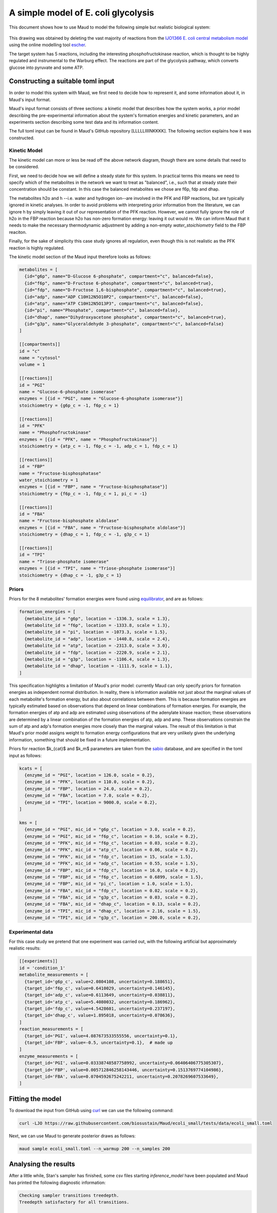 ====================================
A simple model of E. coli glycolysis
====================================

This document shows how to use Maud to model the following simple but realistic
biological system:

.. figure:: ecoli_glycolysis.png
    :scale: 50%

This drawing was obtained by deleting the vast majority of reactions from the
`IJO1366 E. coli central metabolism model
<https://escher.github.io/#/app?map=iJO1366.Central%20metabolism&tool=Builder&model=iJO1366>`_
using the online modelling tool `escher <https://escher.github.io/#/>`_.

The target system has 5 reactions, including the interesting
phosphofructokinase reaction, which is thought to be highly regulated and
instrumental to the Warburg effect. The reactions are part of the glycolysis
pathway, which converts glucose into pyruvate and some ATP.

Constructing a suitable toml input
==================================

In order to model this system with Maud, we first need to decide how to
represent it, and some information about it, in Maud's input format.

Maud's input format consists of three sections: a kinetic model that describes
how the system works, a prior model describing the pre-experimental information
about the system's formation energies and kinetic parameters, and an
experiments section describing some test data and its information content.

The full toml input can be found in Maud's GitHub repository
[LLLLLIIIINKKKK]. The following section explains how it was constructed.


Kinetic Model
-------------

The kinetic model can more or less be read off the above network diagram,
though there are some details that need to be considered.

First, we need to decide how we will define a steady state for this system. In
practical terms this means we need to specify which of the metabolites in the
network we want to treat as "balanced", i.e., such that at steady state their
concentration should be constant. In this case the balanced metabolites we
chose are f6p, fdp and dhap.

The metabolites h2o and h --i.e. water and hydrogen ion--are involved in the
PFK and FBP reactions, but are typically ignored in kinetic analyses. In order
to avoid problems with interpreting prior information from the literature, we
can ignore h by simply leaving it out of our representation of the PFK
reaction. However, we cannot fully ignore the role of h2o in the FBP reaction
because h2o has non-zero formation energy: leaving it out would re. We can
inform Maud that it needs to make the necessary thermodynamic adjustment by
adding a non-empty `water_stoichiometry` field to the FBP reaciton.

Finally, for the sake of simplicity this case study ignores all regulation,
even though this is not realistic as the PFK reaction is highly regulated.

The kinetic model section of the Maud input therefore looks as follows:

.. code-block:: toml

    metabolites = [
      {id="g6p", name="D-Glucose 6-phosphate", compartment="c", balanced=false},
      {id="f6p", name="D-Fructose 6-phosphate", compartment="c", balanced=true},
      {id="fdp", name="D-Fructose 1,6-bisphosphate", compartment="c", balanced=true},
      {id="adp", name="ADP C10H12N5O10P2", compartment="c", balanced=false},
      {id="atp", name="ATP C10H12N5O13P3", compartment="c", balanced=false},
      {id="pi", name="Phosphate", compartment="c", balanced=false},
      {id="dhap", name="Dihydroxyacetone phosphate", compartment="c", balanced=true},
      {id="g3p", name="Glyceraldehyde 3-phosphate", compartment="c", balanced=false}
    ]

    [[compartments]]
    id = "c"
    name = "cytosol"
    volume = 1

    [[reactions]]
    id = "PGI"
    name = "Glucose-6-phosphate isomerase"
    enzymes = [{id = "PGI", name = "Glucose-6-phosphate isomerase"}]
    stoichiometry = {g6p_c = -1, f6p_c = 1}

    [[reactions]]
    id = "PFK"
    name = "Phosphofructokinase"
    enzymes = [{id = "PFK", name = "Phosphofructokinase"}]
    stoichiometry = {atp_c = -1, f6p_c = -1, adp_c = 1, fdp_c = 1}

    [[reactions]]
    id = "FBP"
    name = "Fructose-bisphosphatase"
    water_stoichiometry = 1
    enzymes = [{id = "FBP", name = "Fructose-bisphosphatase"}]
    stoichiometry = {f6p_c = -1, fdp_c = 1, pi_c = -1}

    [[reactions]]
    id = "FBA"
    name = "Fructose-bisphosphate aldolase"
    enzymes = [{id = "FBA", name = "Fructose-bisphosphate aldolase"}]
    stoichiometry = {dhap_c = 1, fdp_c = -1, g3p_c = 1}

    [[reactions]]
    id = "TPI"
    name = "Triose-phosphate isomerase"
    enzymes = [{id = "TPI", name = "Triose-phosphate isomerase"}]
    stoichiometry = {dhap_c = -1, g3p_c = 1}


Priors
------

Priors for the 8 metabolites' formation energies were found using `equilibrator
<http://equilibrator.weizmann.ac.il/>`_, and are as follows:

.. code-block:: toml

  formation_energies = [
    {metabolite_id = "g6p", location = -1336.3, scale = 1.3},
    {metabolite_id = "f6p", location = -1333.8, scale = 1.3},
    {metabolite_id = "pi", location = -1073.3, scale = 1.5},
    {metabolite_id = "adp", location = -1440.8, scale = 2.4},
    {metabolite_id = "atp", location = -2313.0, scale = 3.0},
    {metabolite_id = "fdp", location = -2220.9, scale = 2.1},
    {metabolite_id = "g3p", location = -1106.4, scale = 1.3},
    {metabolite_id = "dhap", location = -1111.9, scale = 1.1},
  ]

This specification highlights a limitation of Maud's prior model: currently
Maud can only specify priors for formation energies as independent normal
distribution. In reality, there is information available not just about the
marginal values of each metabolite's formation energy, but also about
correlations between them. This is because formation energies are typically
estimated based on observations that depend on linear combinations of formation
energies. For example, the formation energies of atp and adp are estimated
using observations of the adenylate kinase reaction; these observations are
determined by a linear combination of the formation energies of atp, adp and
amp. These observations constrain the sum of atp and adp's formation energies
more closely than the marginal values. The result of this limitation is that
Maud's prior model assigns weight to formation energy configurations that are
very unlikely given the underlying information, something that should be fixed
in a future implementation.

Priors for reaction $k_{cat}$ and $k_m$ parameters are taken from the `sabio
<http://sabio.h-its.org/>`_ database, and are specified in the toml input as
follows:

.. code-block:: toml

  kcats = [
    {enzyme_id = "PGI", location = 126.0, scale = 0.2},
    {enzyme_id = "PFK", location = 110.0, scale = 0.2},
    {enzyme_id = "FBP", location = 24.0, scale = 0.2},
    {enzyme_id = "FBA", location = 7.0, scale = 0.2},
    {enzyme_id = "TPI", location = 9000.0, scale = 0.2},
  ]

  kms = [
    {enzyme_id = "PGI", mic_id = "g6p_c", location = 3.0, scale = 0.2},
    {enzyme_id = "PGI", mic_id = "f6p_c", location = 0.16, scale = 0.2},
    {enzyme_id = "PFK", mic_id = "f6p_c", location = 0.03, scale = 0.2},
    {enzyme_id = "PFK", mic_id = "atp_c", location = 0.06, scale = 0.2},
    {enzyme_id = "PFK", mic_id = "fdp_c", location = 15, scale = 1.5},
    {enzyme_id = "PFK", mic_id = "adp_c", location = 0.55, scale = 1.5},
    {enzyme_id = "FBP", mic_id = "fdp_c", location = 16.0, scale = 0.2},
    {enzyme_id = "FBP", mic_id = "f6p_c", location = 0.6899, scale = 1.5},
    {enzyme_id = "FBP", mic_id = "pi_c", location = 1.0, scale = 1.5},
    {enzyme_id = "FBA", mic_id = "fdp_c", location = 0.02, scale = 0.2},
    {enzyme_id = "FBA", mic_id = "g3p_c", location = 0.03, scale = 0.2},
    {enzyme_id = "FBA", mic_id = "dhap_c", location = 0.13, scale = 0.2},
    {enzyme_id = "TPI", mic_id = "dhap_c", location = 2.16, scale = 1.5},
    {enzyme_id = "TPI", mic_id = "g3p_c", location = 200.0, scale = 0.2},

Experimental data
-----------------

For this case study we pretend that one experiment was carried out, with the
following artificial but approximately realistic results:


.. code-block:: toml
                
  [[experiments]]
  id = 'condition_1'
  metabolite_measurements = [
    {target_id='g6p_c', value=2.0804108, uncertainty=0.188651},
    {target_id='f6p_c', value=0.6410029, uncertainty=0.146145},
    {target_id='adp_c', value=0.6113649, uncertainty=0.038811},
    {target_id='atp_c', value=5.4080032, uncertainty=0.186962},
    {target_id='fdp_c', value=4.5428601, uncertainty=0.237197},
    {target_id='dhap_c', value=1.895018, uncertainty=0.078636},
  ]
  reaction_measurements = [
    {target_id='PGI', value=4.087673533555556, uncertainty=0.1},
    {target_id='FBP', value=-0.5, uncertainty=0.1},  # made up
  ]
  enzyme_measurements = [
    {target_id='PGI', value=0.03338748587758992, uncertainty=0.06406406775305307},
    {target_id='FBP', value=0.005712846258143446, uncertainty=0.1513769774104986},
    {target_id='FBA', value=0.0704592675242211, uncertainty=0.2078269607533649},
  ]


Fitting the model
=================

To download the input from GitHub using `curl <https://curl.haxx.se/>`_ we can use the following command:

.. code-block:: bash

    curl -LJO https://raw.githubusercontent.com/biosustain/Maud/ecoli_small/tests/data/ecoli_small.toml

Next, we can use Maud to generate posterior draws as follows:

.. code-block:: bash

    maud sample ecoli_small.toml --n_warmup 200 --n_samples 200


Analysing the results
=====================

After a little while, Stan's sampler has finished, some csv files starting
`inference_model` have been populated and Maud has printed the following
diagnostic information:

.. code-block:: bash

    Checking sampler transitions treedepth.
    Treedepth satisfactory for all transitions.

    Checking sampler transitions for divergences.
    No divergent transitions found.

    Checking E-BFMI - sampler transitions HMC potential energy.
    E-BFMI satisfactory for all transitions.

    Effective sample size satisfactory.

    Split R-hat values satisfactory all parameters.

The diagnostic message raises no warnings, indicating that Maud's output files
probably represent draws from the posterior distribution defined by our input.

Investigating the marginal posterior distributions for metabolite
concentrations, the results appear broadly plausible.

.. figure:: conc.png

Similarly, the marginal posteriors for reaction fluxes are close to the
measured value of -0.5 for FBP and 4.08 for other reactions:

.. figure:: conc.png

Finally, the marginal posteriors for kinetic parameters are also plausible,
though the :math:`k_{cat}` parameter for the TPI reaction is very high at
around 10000.

.. figure:: kinetic_params.png

